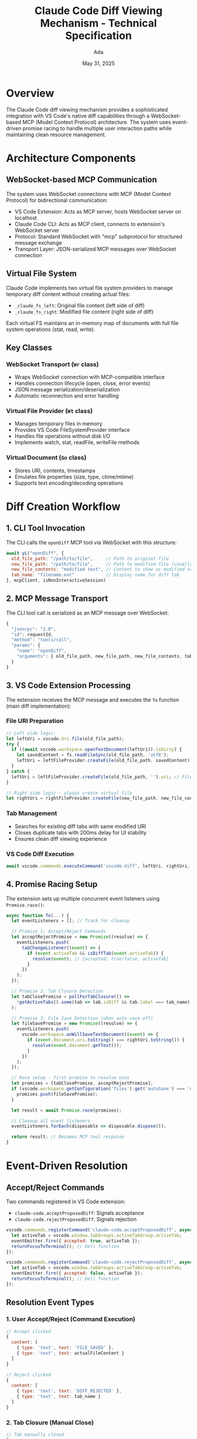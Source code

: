 #+TITLE: Claude Code Diff Viewing Mechanism - Technical Specification
#+AUTHOR: Ada
#+DATE: May 31, 2025

* Overview

The Claude Code diff viewing mechanism provides a sophisticated integration with VS Code's native diff capabilities through a WebSocket-based MCP (Model Context Protocol) architecture. The system uses event-driven promise racing to handle multiple user interaction paths while maintaining clean resource management.

* Architecture Components

** WebSocket-based MCP Communication
The system uses WebSocket connections with MCP (Model Context Protocol) for bidirectional communication:

- VS Code Extension: Acts as MCP server, hosts WebSocket server on localhost
- Claude Code CLI: Acts as MCP client, connects to extension's WebSocket server
- Protocol: Standard WebSocket with "mcp" subprotocol for structured message exchange
- Transport Layer: JSON-serialized MCP messages over WebSocket connection

** Virtual File System
Claude Code implements two virtual file system providers to manage temporary diff content without creating actual files:

- =_claude_fs_left=: Original file content (left side of diff)
- =_claude_fs_right=: Modified file content (right side of diff)

Each virtual FS maintains an in-memory map of documents with full file system operations (stat, read, write).

** Key Classes

*** WebSocket Transport (=Wr= class)
- Wraps WebSocket connection with MCP-compatible interface
- Handles connection lifecycle (open, close, error events)
- JSON message serialization/deserialization
- Automatic reconnection and error handling

*** Virtual File Provider (=Wt= class)
- Manages temporary files in memory
- Provides VS Code FileSystemProvider interface
- Handles file operations without disk I/O
- Implements watch, stat, readFile, writeFile methods

*** Virtual Document (=Gn= class)
- Stores URI, contents, timestamps
- Emulates file properties (size, type, ctime/mtime)
- Supports text encoding/decoding operations

* Diff Creation Workflow

** 1. CLI Tool Invocation
The CLI calls the =openDiff= MCP tool via WebSocket with this structure:
#+BEGIN_SRC javascript
await yL("openDiff", {
  old_file_path: "/path/to/file",     // Path to original file
  new_file_path: "/path/to/file",     // Path to modified file (usually same)
  new_file_contents: "modified text", // Content to show as modified version
  tab_name: "filename.ext"            // Display name for diff tab
}, mcpClient, isNonInteractiveSession)
#+END_SRC

** 2. MCP Message Transport
The CLI tool call is serialized as an MCP message over WebSocket:
#+BEGIN_SRC javascript
{
  "jsonrpc": "2.0",
  "id": requestId,
  "method": "tools/call",
  "params": {
    "name": "openDiff",
    "arguments": { old_file_path, new_file_path, new_file_contents, tab_name }
  }
}
#+END_SRC

** 3. VS Code Extension Processing
The extension receives the MCP message and executes the =To= function (main diff implementation):

*** File URI Preparation
#+BEGIN_SRC javascript
// Left side logic:
let leftUri = vscode.Uri.file(old_file_path);
try {
  if ((await vscode.workspace.openTextDocument(leftUri)).isDirty) {
    let savedContent = fs.readFileSync(old_file_path, 'utf8');
    leftUri = leftFileProvider.createFile(old_file_path, savedContent).uri;
  }
} catch {
  leftUri = leftFileProvider.createFile(old_file_path, '').uri; // File doesn't exist
}

// Right side logic - always create virtual file
let rightUri = rightFileProvider.createFile(new_file_path, new_file_contents).uri;
#+END_SRC

*** Tab Management
- Searches for existing diff tabs with same modified URI
- Closes duplicate tabs with 200ms delay for UI stability
- Ensures clean diff viewing experience

*** VS Code Diff Execution
#+BEGIN_SRC javascript
await vscode.commands.executeCommand('vscode.diff', leftUri, rightUri, tab_name, {preview: false});
#+END_SRC

** 4. Promise Racing Setup
The extension sets up multiple concurrent event listeners using =Promise.race()=:

#+BEGIN_SRC javascript
async function To(...) {
  let eventListeners = []; // Track for cleanup
  
  // Promise 1: Accept/Reject Commands
  let acceptRejectPromise = new Promise((resolve) => {
    eventListeners.push(
      tabChangeListener((event) => {
        if (event.activeTab && isDiffTab(event.activeTab)) {
          resolve(event); // {accepted: true/false, activeTab}
        }
      })
    );
  });

  // Promise 2: Tab Closure Detection  
  let tabClosePromise = pollForTabClosure(() => 
    !getActiveTabs().some(tab => tab.isDiff && tab.label === tab_name)
  );

  // Promise 3: File Save Detection (when auto-save off)
  let fileSavePromise = new Promise((resolve) => {
    eventListeners.push(
      vscode.workspace.onWillSaveTextDocument((event) => {
        if (event.document.uri.toString() === rightUri.toString()) {
          resolve(event.document.getText());
        }
      })
    );
  });

  // Race setup - first promise to resolve wins
  let promises = [tabClosePromise, acceptRejectPromise];
  if (vscode.workspace.getConfiguration('files').get('autoSave') === 'off') {
    promises.push(fileSavePromise);
  }
  
  let result = await Promise.race(promises);
  
  // Cleanup all event listeners
  eventListeners.forEach(disposable => disposable.dispose());
  
  return result; // Becomes MCP tool response
}
#+END_SRC

* Event-Driven Resolution

** Accept/Reject Commands
Two commands registered in VS Code extension:
- =claude-code.acceptProposedDiff=: Signals acceptance
- =claude-code.rejectProposedDiff=: Signals rejection

#+BEGIN_SRC javascript
vscode.commands.registerCommand('claude-code.acceptProposedDiff', async () => {
  let activeTab = vscode.window.tabGroups.activeTabGroup.activeTab;
  eventEmitter.fire({ accepted: true, activeTab });
  returnFocusToTerminal(); // De() function
});

vscode.commands.registerCommand('claude-code.rejectProposedDiff', async () => {
  let activeTab = vscode.window.tabGroups.activeTabGroup.activeTab;
  eventEmitter.fire({ accepted: false, activeTab });
  returnFocusToTerminal(); // De() function
});
#+END_SRC

** Resolution Event Types

*** 1. User Accept/Reject (Command Execution)
#+BEGIN_SRC javascript
// Accept clicked
{
  content: [
    { type: 'text', text: 'FILE_SAVED' },
    { type: 'text', text: actualFileContent }
  ]
}

// Reject clicked  
{
  content: [
    { type: 'text', text: 'DIFF_REJECTED' },
    { type: 'text', text: tab_name }
  ]
}
#+END_SRC

*** 2. Tab Closure (Manual Close)
#+BEGIN_SRC javascript
// Tab manually closed
{
  content: [
    { type: 'text', text: 'TAB_CLOSED' },
    { type: 'text', text: tab_name }
  ]
}
#+END_SRC

*** 3. File Save (Auto-Save Disabled)
#+BEGIN_SRC javascript
// File saved via Ctrl+S
{
  content: [
    { type: 'text', text: 'FILE_SAVED' },
    { type: 'text', text: savedFileContent }
  ]
}
#+END_SRC

** Document Change Tracking
Maintains content history for undo/redo edge case handling:
#+BEGIN_SRC javascript
vscode.workspace.onDidChangeTextDocument((event) => {
  if (event.document.uri.toString() === rightUri.toString()) {
    previousContent = currentContent;
    currentContent = event.document.getText();
    
    // Handle bulk changes (>3 changes) that aren't undo/redo
    if (event.contentChanges.length > 3 &&
        event.reason !== vscode.TextDocumentChangeReason.Undo &&
        event.reason !== vscode.TextDocumentChangeReason.Redo) {
      contentBackup = { time: Date.now(), contents: previousContent };
    }
  }
});
#+END_SRC

* WebSocket Response Protocol

** MCP Tool Response Structure
All resolution paths return the same standardized MCP response format:
#+BEGIN_SRC javascript
{
  "jsonrpc": "2.0",
  "id": requestId,
  "result": {
    "content": [
      { "type": "text", "text": STATUS },      // FILE_SAVED, DIFF_REJECTED, or TAB_CLOSED
      { "type": "text", "text": CONTENT }      // File content (for saves) or tab name (for rejections)
    ]
  }
}
#+END_SRC

** WebSocket Message Flow
1. **Extension Promise Resolution**: When any racing promise resolves, the result becomes the MCP tool response
2. **JSON Serialization**: Response is serialized as JSON-RPC message
3. **WebSocket Send**: Message sent over WebSocket connection to CLI
4. **CLI Promise Resolution**: CLI's awaited =callTool()= promise resolves with the response

** CLI Response Processing
The CLI processes responses using type checking functions:
#+BEGIN_SRC javascript
// CLI response validators
function isFileSaved(response) {
  return response.type === "result" && 
         Array.isArray(response.data) && 
         response.data[0]?.type === "text" && 
         response.data[0].text === "FILE_SAVED";
}

function isDiffRejected(response) {
  return response.type === "result" && 
         Array.isArray(response.data) && 
         response.data[0]?.type === "text" && 
         response.data[0].text === "DIFF_REJECTED";
}

function isTabClosed(response) {
  return response.type === "result" && 
         Array.isArray(response.data) && 
         response.data[0]?.type === "text" && 
         response.data[0].text === "TAB_CLOSED";
}

// Final resolution logic
if (isFileSaved(response)) {
  return { oldContent: original, newContent: response.data[1].text };      // User accepted
} else if (isTabClosed(response)) {
  return { oldContent: original, newContent: modifiedContent };            // Tab closed
} else if (isDiffRejected(response)) {
  return { oldContent: original, newContent: original };                   // User rejected
} else {
  throw new Error("Not accepted");                                         // Unexpected response
}
#+END_SRC

* Resource Management and Cleanup

** Event Listener Disposal
All VS Code event listeners are tracked and automatically cleaned up:
#+BEGIN_SRC javascript
async function To(...) {
  let eventListeners = []; // Disposal tracking array
  try {
    // Register event listeners
    eventListeners.push(
      vscode.workspace.onWillSaveTextDocument(...),
      vscode.workspace.onDidChangeTextDocument(...),
      tabChangeListener(...),
      // ... other listeners
    );
    
    return await Promise.race(promises);
  } finally {
    // Guaranteed cleanup
    for (let disposable of eventListeners) {
      disposable.dispose();
    }
  }
}
#+END_SRC

** Virtual File System Lifecycle
- Virtual files persist in memory until FileSystemProvider disposal
- No temporary files created on disk
- Automatic garbage collection when providers are disposed

** Tab Management
- Automatic cleanup of duplicate diff tabs before opening new ones
- 200ms delay prevents UI flickering during tab transitions
- Preserves user's active tab selection

** WebSocket Connection Management
- Connection lifecycle handled by transport layer
- Automatic reconnection and error handling
- Graceful degradation on connection loss

* Key Design Decisions

** WebSocket-based MCP Architecture
1. **Bidirectional Communication**: Enables real-time event streaming from editor to CLI
2. **Structured Protocol**: MCP provides standardized message format and error handling
3. **Async/Await Integration**: Natural Promise-based programming model
4. **Multiple Client Support**: Single VS Code instance can serve multiple CLI sessions

** Virtual File System Approach
1. **No Workspace Pollution**: Temporary files exist only in memory
2. **Clean Resource Management**: Automatic disposal prevents memory leaks
3. **Cross-Workspace Support**: Handles files outside current workspace
4. **Non-existent File Support**: Can diff against files that don't exist yet

** Promise Racing Pattern
1. **Concurrent Event Handling**: Multiple user interaction paths handled simultaneously
2. **First Action Wins**: Natural resolution semantics without complex state machines
3. **Clean Async Programming**: Elegant alternative to callback-based event handling
4. **Automatic Timeout Protection**: Racing prevents indefinite waiting

** Focus Management Strategy
1. **CLI-Centric Workflow**: Returns focus to terminal after diff operations
2. **User Experience**: Maintains CLI-driven interaction model
3. **Context Preservation**: Prevents unintended focus trapping in editor

* Technical Implementation Details

** WebSocket Server Initialization
#+BEGIN_SRC javascript
// VS Code Extension startup
function startMCPServer(context) {
  let httpServer = http.createServer();
  let wsServer = new WebSocketServer({ server: httpServer });
  let mcpServer = new MCPServer({
    name: getExtensionName(),
    version: context.extension.packageJSON.version
  });
  
  wsServer.on('connection', (websocket, request) => {
    let transport = new WebSocketTransport(websocket);
    mcpServer.connect(transport);
  });
  
  httpServer.listen(port, '127.0.0.1', () => {
    // Set environment variables for CLI discovery
    setEnvironmentVariable('CLAUDE_CODE_SSE_PORT', String(port));
    setEnvironmentVariable('ENABLE_IDE_INTEGRATION', 'true');
  });
}
#+END_SRC

** CLI WebSocket Client Connection
#+BEGIN_SRC javascript
// CLI connects to VS Code extension
if (clientConfig.type === "ws-ide") {
  let websocket = new WebSocket(clientConfig.url, ["mcp"]);
  let transport = new WebSocketTransport(websocket);
  let mcpClient = new MCPClient(transport);
  await mcpClient.connect();
}
#+END_SRC

** Error Handling and Timeouts
#+BEGIN_SRC javascript
// CLI tool execution with timeout
async function callTool(toolName, args, client) {
  try {
    let response = await client.callTool(
      { name: toolName, arguments: args },
      requestOptions,
      { signal: abortController.signal, timeout: TOOL_TIMEOUT }
    );
    return processToolResponse(response);
  } catch (error) {
    if (error.name === 'TimeoutError') {
      throw new Error(`Tool execution timed out after ${TOOL_TIMEOUT}ms`);
    }
    throw error;
  }
}
#+END_SRC

This specification documents the complete technical implementation of Claude Code's diff viewing mechanism, focusing on the WebSocket-based MCP architecture and event-driven promise racing system that enables seamless communication between the CLI and VS Code extension.